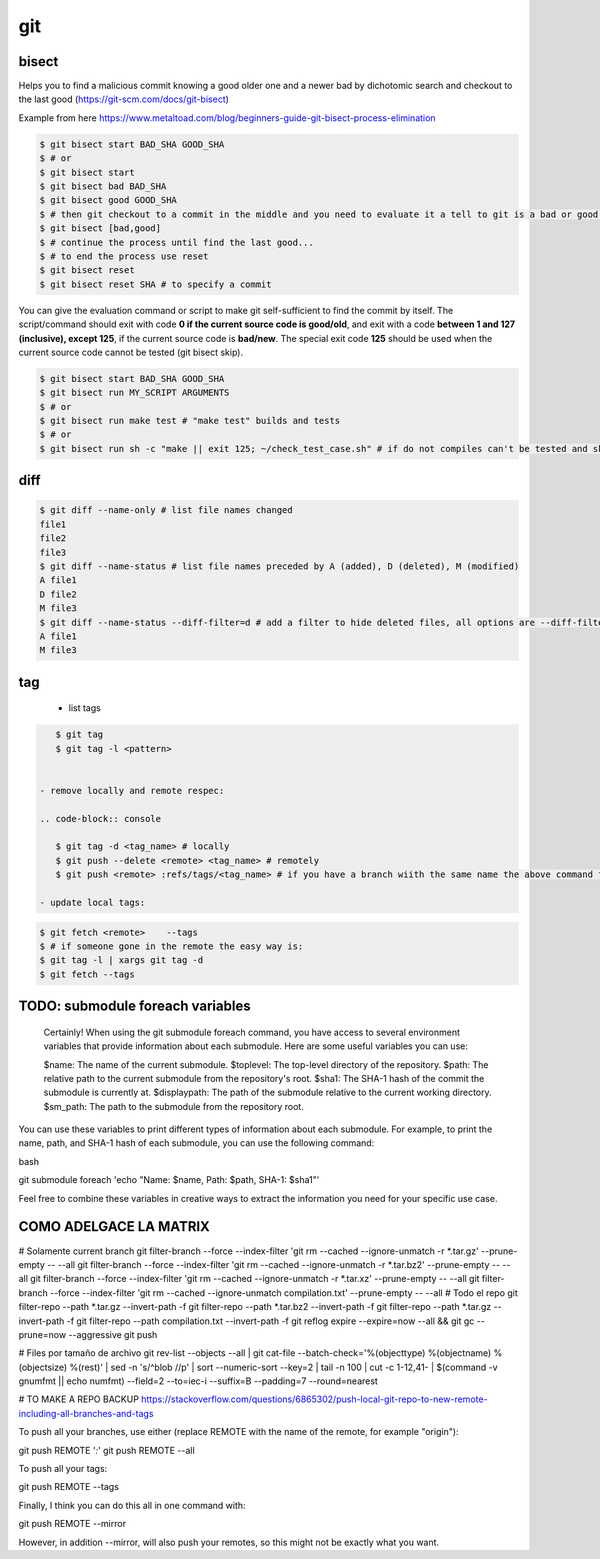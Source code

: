 git
===

bisect
------

Helps you to find a malicious commit knowing a good older one and a newer bad by dichotomic search and checkout to the
last good (https://git-scm.com/docs/git-bisect)

Example from here https://www.metaltoad.com/blog/beginners-guide-git-bisect-process-elimination

.. code-block:: console

    $ git bisect start BAD_SHA GOOD_SHA
    $ # or
    $ git bisect start
    $ git bisect bad BAD_SHA
    $ git bisect good GOOD_SHA
    $ # then git checkout to a commit in the middle and you need to evaluate it a tell to git is a bad or good one
    $ git bisect [bad,good]
    $ # continue the process until find the last good...
    $ # to end the process use reset
    $ git bisect reset 
    $ git bisect reset SHA # to specify a commit

You can give the evaluation command or script to make git self-sufficient to find the commit by itself. The
script/command should exit with code **0 if the current source code is good/old**, and exit with a code **between 1 and
127 (inclusive), except 125**, if the current source code is **bad/new**.
The special exit code **125** should be used when the current source code cannot be tested (git bisect skip).

.. code-block:: console

    $ git bisect start BAD_SHA GOOD_SHA
    $ git bisect run MY_SCRIPT ARGUMENTS
    $ # or
    $ git bisect run make test # "make test" builds and tests
    $ # or
    $ git bisect run sh -c "make || exit 125; ~/check_test_case.sh" # if do not compiles can't be tested and skip it

diff
----
.. code-block:: console

    $ git diff --name-only # list file names changed
    file1
    file2
    file3
    $ git diff --name-status # list file names preceded by A (added), D (deleted), M (modified) 
    A file1
    D file2
    M file3
    $ git diff --name-status --diff-filter=d # add a filter to hide deleted files, all options are --diff-filter=ACMRTUXBD
    A file1
    M file3

tag
---

 - list tags

.. code-block:: console

    $ git tag
    $ git tag -l <pattern>


 - remove locally and remote respec:

 .. code-block:: console

    $ git tag -d <tag_name> # locally
    $ git push --delete <remote> <tag_name> # remotely
    $ git push <remote> :refs/tags/<tag_name> # if you have a branch wiith the same name the above command fails

 - update local tags:

.. code-block:: console

    $ git fetch <remote>    --tags
    $ # if someone gone in the remote the easy way is:
    $ git tag -l | xargs git tag -d
    $ git fetch --tags


TODO: submodule foreach variables
--------------------------------------------

    Certainly! When using the git submodule foreach command, you have access to several environment variables that provide information about each submodule. Here are some useful variables you can use:

    $name: The name of the current submodule.
    $toplevel: The top-level directory of the repository.
    $path: The relative path to the current submodule from the repository's root.
    $sha1: The SHA-1 hash of the commit the submodule is currently at.
    $displaypath: The path of the submodule relative to the current working directory.
    $sm_path: The path to the submodule from the repository root.

You can use these variables to print different types of information about each submodule. For example, to print the name, path, and SHA-1 hash of each submodule, you can use the following command:

bash

git submodule foreach 'echo "Name: $name, Path: $path, SHA-1: $sha1"'

Feel free to combine these variables in creative ways to extract the information you need for your specific use case.


**COMO ADELGACE LA MATRIX**
----------------------------------


# Solamente current branch
git filter-branch --force --index-filter 'git rm --cached --ignore-unmatch -r \*.tar.gz' --prune-empty -- --all
git filter-branch --force --index-filter 'git rm --cached --ignore-unmatch -r \*.tar.bz2' --prune-empty -- --all
git filter-branch --force --index-filter 'git rm --cached --ignore-unmatch -r \*.tar.xz' --prune-empty -- --all
git filter-branch --force --index-filter 'git rm --cached --ignore-unmatch compilation.txt' --prune-empty -- --all
# Todo el repo
git filter-repo --path \*.tar.gz --invert-path -f
git filter-repo --path \*.tar.bz2 --invert-path -f
git filter-repo --path \*.tar.gz --invert-path -f
git filter-repo --path compilation.txt --invert-path -f
git reflog expire --expire=now --all && git gc --prune=now --aggressive
git push


# Files por tamaño de archivo
git rev-list --objects --all | git cat-file --batch-check='%(objecttype) %(objectname) %(objectsize) %(rest)' | sed -n 's/^blob //p' | sort --numeric-sort --key=2 | tail -n 100 | cut -c 1-12,41- | $(command -v gnumfmt || echo numfmt) --field=2 --to=iec-i --suffix=B --padding=7 --round=nearest



# TO MAKE A REPO BACKUP
https://stackoverflow.com/questions/6865302/push-local-git-repo-to-new-remote-including-all-branches-and-tags

To push all your branches, use either (replace REMOTE with the name of the remote, for example "origin"):

git push REMOTE '*:*'
git push REMOTE --all

To push all your tags:

git push REMOTE --tags

Finally, I think you can do this all in one command with:

git push REMOTE --mirror

However, in addition --mirror, will also push your remotes, so this might not be exactly what you want.

